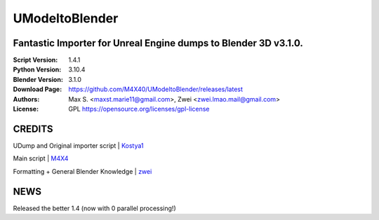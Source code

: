 UModeltoBlender
%%%%%%%%%%%%%%%%

Fantastic Importer for Unreal Engine dumps to Blender 3D v3.1.0.
^^^^^^^^^^^^^^^^^^^^^^^^^^^^^^^^^^^^^^^^^^^^^^^^^^^^^^^^^^^^^^^^

:Script Version:    1.4.1
:Python Version:    3.10.4
:Blender Version:   3.1.0
:Download Page:     https://github.com/M4X40/UModeltoBlender/releases/latest
:Authors:           Max S. <maxst.marie11@gmail.com>, Zwei <zwei.lmao.mail@gmail.com>
:License:           GPL https://opensource.org/licenses/gpl-license


CREDITS
^^^^^^^

UDump and Original importer script | `Kostya1 <https://github.com/1987kostya1/UDump/>`_

Main script | `M4X4 <https://github.com/M4X40/>`_

Formatting + General Blender Knowledge | `zwei <https://github.com/zwei-cool/>`_


NEWS
^^^^

Released the better 1.4 (now with 0 parallel processing!)
